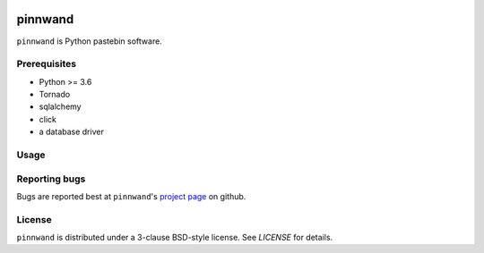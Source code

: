.. image:: https://travis-ci.org/supakeen/pinnwand.svg?branch=master
    :target: https://travis-ci.org/supakeen/pinnwand

.. image:: https://readthedocs.org/projects/pinwnand/badge/?version=latest
    :target: https://pinwnand.readthedocs.io/en/latest/

.. image:: https://pinnwand.readthedocs.io/en/latest/_static/license.svg
    :target: https://github.com/supakeen/pinnwand/blob/master/LICENSE

.. image:: https://img.shields.io/badge/code%20style-black-000000.svg
    :target: https://github.com/ambv/black


pinnwand
########

``pinnwand`` is Python pastebin software.

Prerequisites
=============
* Python >= 3.6
* Tornado
* sqlalchemy
* click
* a database driver

Usage
=====

Reporting bugs
==============
Bugs are reported best at ``pinnwand``'s `project page`_ on github.

License
=======
``pinnwand`` is distributed under a 3-clause BSD-style license. See `LICENSE`
for details.

.. _project page: https://github.com/supakeen/pinnwand
